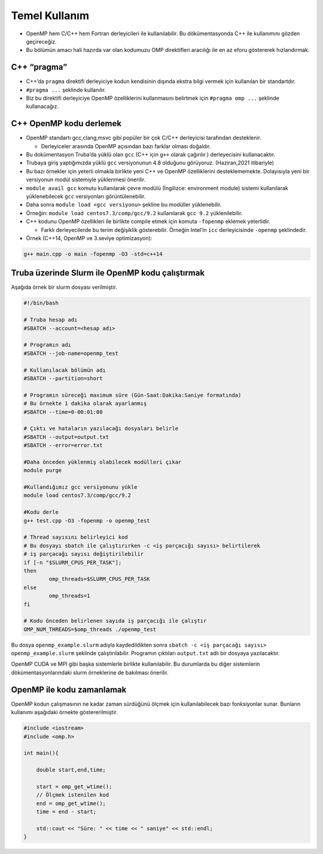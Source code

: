 Temel Kullanım
==============

-  OpenMP hem C/C++ hem Fortran derleyicileri ile kullanılabilir. Bu
   dökümentasyonda C++ ile kullanımını gözden geçireceğiz.
-  Bu bölümün amacı hali hazırda var olan kodumuzu OMP direktifleri
   aracılığı ile en az eforu göstererek hızlandırmak.

C++ “pragma”
------------

-  C++’da ``pragma`` direktifi derleyiciye kodun kendisinin dışında
   ekstra bilgi vermek için kullanılan bir standartdır.
-  ``#pragma ...`` şeklinde kullanılır.
-  Biz bu direktifi derleyiciye OpenMP özelliklerini kullanmasını
   belirtmek için ``#pragma omp ...`` şeklinde kullanacağız.

C++ OpenMP kodu derlemek
------------------------

-  OpenMP standartı gcc,clang,msvc gibi popüler bir çok C/C++
   derleyicisi tarafından desteklenir.

   -  Derleyiceler arasında OpenMP açısından bazı farklar olması
      doğaldır.

-  Bu dokümentasyon Truba’da yüklü olan ``gcc`` (C++ için ``g++`` olarak
   çağırılır.) derleyecisini kullanacaktır.

-  Trubaya giriş yaptığımızda yüklü ``gcc`` versiyonunun 4.8 olduğunu
   görüyoruz. (Haziran,2021 itibariyle)
-  Bu bazı örnekler için yeterli olmakla birlikte yeni C++ ve OpenMP
   özelliklerini desteklememekte. Dolayısıyla yeni bir versiyonun modül
   sistemiyle yüklenmesi önerilir.
-  ``module avail gcc`` komutu kullanılarak çevre modülü (İngilizce:
   environment module) sistemi kullanılarak yüklenebilecek ``gcc``
   versiyonları görüntülenebilir.
-  Daha sonra ``module load <gcc versiyonu>`` şekline bu modüller
   yüklenebilir.
-  Örneğin: ``module load centos7.3/comp/gcc/9.2`` kullanılarak
   ``gcc 9.2`` yüklenilebilir.

-  C++ kodunu OpenMP özellikleri ile birlikte compile etmek için komuta
   ``-fopenmp`` eklemek yeterlidir.

   -  Farklı derleyecilerde bu terim değişiklik gösterebilir. Örneğin
      Intel’in ``icc`` derleyicisinde ``-openmp`` şeklindedir.

-  Örnek (C++14, OpenMP ve 3.seviye optimizasyon):

.. code:: bash

   g++ main.cpp -o main -fopenmp -O3 -std=c++14

Truba üzerinde Slurm ile OpenMP kodu çalıştırmak
------------------------------------------------

Aşağıda örnek bir slurm dosyası verilmiştir.

.. code:: bash

   #!/bin/bash

   # Truba hesap adı
   #SBATCH --account=<hesap adı>

   # Programın adı
   #SBATCH --job-name=openmp_test

   # Kullanılacak bölümün adı
   #SBATCH --partition=short

   # Programın süreceği maximum süre (Gün-Saat:Dakika:Saniye formatında)
   # Bu örnekte 1 dakika olarak ayarlanmış
   #SBATCH --time=0-00:01:00

   # Çıktı ve hataların yazılacağı dosyaları belirle
   #SBATCH --output=output.txt
   #SBATCH --error=error.txt

   #Daha önceden yüklenmiş olabilecek modülleri çıkar
   module purge

   #Kullandığımız gcc versiyonunu yükle
   module load centos7.3/comp/gcc/9.2

   #Kodu derle
   g++ test.cpp -O3 -fopenmp -o openmp_test

   # Thread sayısını belirleyici kod
   # Bu dosyayı sbatch ile çalıştırırken -c <iş parçacığı sayısı> belirtilerek
   # iş parçacağı sayısı değiştirilebilir
   if [-n "$SLURM_CPUS_PER_TASK"];
   then
           omp_threads=$SLURM_CPUS_PER_TASK
   else
           omp_threads=1
   fi

   # Kodu önceden belirlenen sayıda iş parçacığı ile çalıştır
   OMP_NUM_THREADS=$omp_threads ./openmp_test

Bu dosya ``openmp_example.slurm`` adıyla kaydedildikten sonra
``sbatch -c <iş parçacağı sayısı> openmp_example.slurm`` şeklinde
çalıştırılabilir. Programın çıktıları ``output.txt`` adlı bir dosyaya
yazılacaktır.

OpenMP CUDA ve MPI gibi başka sistemlerle birlikte kullanılabilir. Bu
durumlarda bu diğer sistemlerin dökümentasyonlarındaki slurm örneklerine
de bakılması önerilir.

OpenMP ile kodu zamanlamak
--------------------------

OpenMP kodun çalışmasının ne kadar zaman sürdüğünü ölçmek için
kullanılabilecek bazı fonksiyonlar sunar. Bunların kullanımı aşağıdaki
örnekte göstererilmiştir.

.. code:: cpp

   #include <iostream>
   #include <omp.h>

   int main(){

       double start,end,time;
       
       start = omp_get_wtime();
       // Ölçmek istenilen kod
       end = omp_get_wtime();
       time = end - start;

       std::cout << "Süre: " << time << " saniye" << std::endl;
   }
